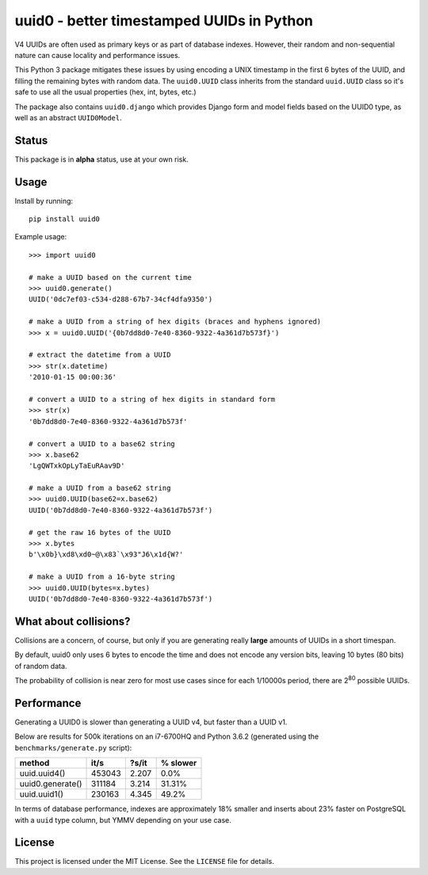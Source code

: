 ==========================================
uuid0 - better timestamped UUIDs in Python
==========================================

V4 UUIDs are often used as primary keys or as part of database indexes.
However, their random and non-sequential nature can cause locality and 
performance issues.

This Python 3 package mitigates these issues by using encoding a UNIX
timestamp in the first 6 bytes of the UUID, and filling the remaining bytes
with random data. The ``uuid0.UUID`` class inherits from the standard 
``uuid.UUID`` class so it's safe to use all the usual properties (hex, int, 
bytes, etc.)

The package also contains ``uuid0.django`` which provides Django form and
model fields based on the UUID0 type, as well as an abstract ``UUID0Model``.

------
Status
------

This package is in **alpha** status, use at your own risk.

-----
Usage
-----

Install by running::

   pip install uuid0

Example usage::

   >>> import uuid0

   # make a UUID based on the current time
   >>> uuid0.generate()
   UUID('0dc7ef03-c534-d288-67b7-34cf4dfa9350')

   # make a UUID from a string of hex digits (braces and hyphens ignored)
   >>> x = uuid0.UUID('{0b7dd8d0-7e40-8360-9322-4a361d7b573f}')

   # extract the datetime from a UUID
   >>> str(x.datetime)
   '2010-01-15 00:00:36'

   # convert a UUID to a string of hex digits in standard form
   >>> str(x)
   '0b7dd8d0-7e40-8360-9322-4a361d7b573f'

   # convert a UUID to a base62 string
   >>> x.base62
   'LgQWTxkOpLyTaEuRAav9D'

   # make a UUID from a base62 string
   >>> uuid0.UUID(base62=x.base62)
   UUID('0b7dd8d0-7e40-8360-9322-4a361d7b573f')

   # get the raw 16 bytes of the UUID
   >>> x.bytes
   b'\x0b}\xd8\xd0~@\x83`\x93"J6\x1d{W?'

   # make a UUID from a 16-byte string
   >>> uuid0.UUID(bytes=x.bytes)
   UUID('0b7dd8d0-7e40-8360-9322-4a361d7b573f')

----------------------
What about collisions?
----------------------

Collisions are a concern, of course, but only if you are generating really
**large** amounts of UUIDs in a short timespan.

By default, uuid0 only uses 6 bytes to encode the time and does not encode any
version bits, leaving 10 bytes (80 bits) of random data.

The probability of collision is near zero for most use cases since for each 
1/10000s period, there are 2\ :sup:`80` possible UUIDs.

-----------
Performance
-----------

Generating a UUID0 is slower than generating a UUID v4, but faster than a 
UUID v1.

Below are results for 500k iterations on an i7-6700HQ and Python 3.6.2 
(generated using the ``benchmarks/generate.py`` script):

=================  =========  =========  ========
method             it/s       ?s/it      % slower
=================  =========  =========  ========
uuid.uuid4()       453043     2.207      0.0%
uuid0.generate()   311184     3.214      31.31%
uuid.uuid1()       230163     4.345      49.2%
=================  =========  =========  ========

In terms of database performance, indexes are approximately 18% smaller and
inserts about 23% faster on PostgreSQL with a ``uuid`` type column, but YMMV
depending on your use case.

-------
License
-------

This project is licensed under the MIT License. See the ``LICENSE`` file for
details.
